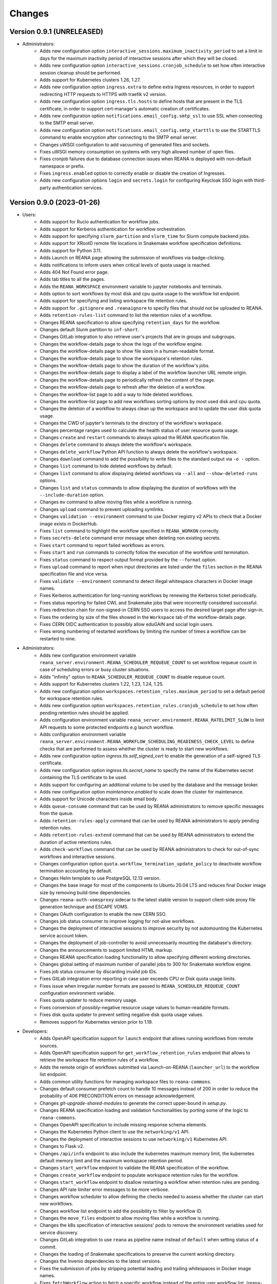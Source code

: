 Changes
=======

Version 0.9.1 (UNRELEASED)
--------------------------

- Administrators:
    - Adds new configuration option ``interactive_sessions.maximum_inactivity_period`` to set a limit in days for the maximum inactivity period of interactive sessions after which they will be closed.
    - Adds new configuration option ``interactive_sessions.cronjob_schedule`` to set how often interactive session cleanup should be performed.
    - Adds support for Kubernetes clusters 1.26, 1.27.
    - Adds new configuration option ``ingress.extra`` to define extra Ingress resources, in order to support redirecting HTTP requests to HTTPS with traefik v2 version.
    - Adds new configuration option ``ingress.tls.hosts`` to define hosts that are present in the TLS certificate, in order to support cert-manager's automatic creation of certificates.
    - Adds new configuration option ``notifications.email_config.smtp_ssl`` to use SSL when connecting to the SMTP email server.
    - Adds new configuration option ``notifications.email_config.smtp_starttls`` to use the STARTTLS command to enable encryption after connecting to the SMTP email server.
    - Changes uWSGI configuration to add vacuuming of generated files and sockets.
    - Fixes uWSGI memory consumption on systems with very high allowed number of open files.
    - Fixes cronjob failures due to database connection issues when REANA is deployed with non-default namespace or prefix.
    - Fixes ``ingress.enabled`` option to correctly enable or disable the creation of Ingresses.
    - Adds new configuration options ``login`` and ``secrets.login`` for configuring Keycloak SSO login with third-party authentication services.

Version 0.9.0 (2023-01-26)
--------------------------

- Users:
    - Adds support for Rucio authentication for workflow jobs.
    - Adds support for Kerberos authentication for workflow orchestration.
    - Adds support for specifying ``slurm_partition`` and ``slurm_time`` for Slurm compute backend jobs.
    - Adds support for XRootD remote file locations in Snakemake workflow specification definitions.
    - Adds support for Python 3.11.
    - Adds Launch on REANA page allowing the submission of workflows via badge-clicking.
    - Adds notifications to inform users when critical levels of quota usage is reached.
    - Adds 404 Not Found error page.
    - Adds tab titles to all the pages.
    - Adds the ``REANA_WORKSPACE`` environment variable to jupyter notebooks and terminals.
    - Adds option to sort workflows by most disk and cpu quota usage to the workflow list endpoint.
    - Adds support for specifying and listing workspace file retention rules.
    - Adds support for ``.gitignore`` and ``.reanaignore`` to specify files that should not be uploaded to REANA.
    - Adds ``retention-rules-list`` command to list the retention rules of a workflow.
    - Changes REANA specification to allow specifying ``retention_days`` for the workflow.
    - Changes default Slurm partition to ``inf-short``.
    - Changes GitLab integration to also retrieve user's projects that are in groups and subgroups.
    - Changes the workflow-details page to show the logs of the workflow engine.
    - Changes the workflow-details page to show file sizes in a human-readable format.
    - Changes the workflow-details page to show the workspace's retention rules.
    - Changes the workflow-details page to show the duration of the workflow's jobs.
    - Changes the workflow-details page to display a label of the workflow launcher URL remote origin.
    - Changes the workflow-details page to periodically refresh the content of the page.
    - Changes the workflow-details page to refresh after the deletion of a workflow.
    - Changes the workflow-list page to add a way to hide deleted workflows.
    - Changes the workflow-list page to add new workflows sorting options by most used disk and cpu quota.
    - Changes the deletion of a workflow to always clean up the workspace and to update the user disk quota usage.
    - Changes the CWD of jupyter's terminals to the directory of the workflow's workspace.
    - Changes percentage ranges used to calculate the health status of user resource quota usage.
    - Changes ``create`` and ``restart`` commands to always upload the REANA specification file.
    - Changes ``delete`` command to always delete the workflow's workspace.
    - Changes ``delete_workflow`` Python API function to always delete the workflow's workspace.
    - Changes ``download`` command to add the possibility to write files to the standard output via ``-o -`` option.
    - Changes ``list`` command to hide deleted workflows by default.
    - Changes ``list`` command to allow displaying deleted workflows via ``--all`` and ``--show-deleted-runs`` options.
    - Changes ``list`` and ``status`` commands to allow displaying the duration of workflows with the ``--include-duration`` option.
    - Changes ``mv`` command to allow moving files while a workflow is running.
    - Changes ``upload`` command to prevent uploading symlinks.
    - Changes ``validation --environment`` command to use Docker registry v2 APIs to check that a Docker image exists in DockerHub.
    - Fixes ``list`` command to highlight the workflow specified in ``REANA_WORKON`` correctly.
    - Fixes ``secrets-delete`` command error message when deleting non existing secrets.
    - Fixes ``start`` command to report failed workflows as errors.
    - Fixes ``start`` and ``run`` commands to correctly follow the execution of the workflow until termination.
    - Fixes ``status`` command to respect output format provided by the ``--format`` option.
    - Fixes ``upload`` command to report when input directories are listed under the ``files`` section in the REANA specification file and vice versa.
    - Fixes ``validate --environment`` command to detect illegal whitespace characters in Docker image names.
    - Fixes Kerberos authentication for long-running workflows by renewing the Kerberos ticket periodically.
    - Fixes status reporting for failed CWL and Snakemake jobs that were incorrectly considered successful.
    - Fixes redirection chain for non-signed-in CERN SSO users to access the desired target page after sign-in.
    - Fixes the ordering by size of the files showed in the ``Workspace`` tab of the workflow-details page.
    - Fixes CERN OIDC authentication to possibly allow eduGAIN and social login users.
    - Fixes wrong numbering of restarted workflows by limiting the number of times a workflow can be restarted to nine.
- Administrators:
    - Adds new configuration environment variable ``reana_server.environment.REANA_SCHEDULER_REQUEUE_COUNT`` to set workflow requeue count in case of scheduling errors or busy cluster situations.
    - Adds "infinity" option to ``REANA_SCHEDULER_REQUEUE_COUNT`` to disable requeue count.
    - Adds support for Kubernetes clusters 1.22, 1.23, 1.24, 1.25.
    - Adds new configuration option ``workspaces.retention_rules.maximum_period`` to set a default period for workspace retention rules.
    - Adds new configuration option ``workspaces.retention_rules.cronjob_schedule`` to set how often pending retention rules should be applied.
    - Adds configuration environment variable ``reana_server.environment.REANA_RATELIMIT_SLOW`` to limit API requests to some protected endpoints e.g launch workflow.
    - Adds configuration environment variable ``reana_server.environment.REANA_WORKFLOW_SCHEDULING_READINESS_CHECK_LEVEL`` to define checks that are performed to assess whether the cluster is ready to start new workflows.
    - Adds new configuration option `ingress.tls.self_signed_cert` to enable the generation of a self-signed TLS certificate.
    - Adds new configuration option `ingress.tls.secret_name` to specify the name of the Kubernetes secret containing the TLS certificate to be used.
    - Adds support for configuring an additional volume to be used by the database and the message broker.
    - Adds new configuration option `maintenance.enabled` to scale down the cluster for maintenance.
    - Adds support for Unicode characters inside email body.
    - Adds ``queue-consume`` command that can be used by REANA administrators to remove specific messages from the queue.
    - Adds ``retention-rules-apply`` command that can be used by REANA administrators to apply pending retention rules.
    - Adds ``retention-rules-extend`` command that can be used by REANA administrators to extend the duration of active retentions rules.
    - Adds ``check-workflows`` command that can be used by REANA administrators to check for out-of-sync workflows and interactive sessions.
    - Changes configuration option ``quota.workflow_termination_update_policy`` to deactivate workflow termination accounting by default.
    - Changes Helm template to use PostgreSQL 12.13 version.
    - Changes the base image for most of the components to Ubuntu 20.04 LTS and reduces final Docker image size by removing build-time dependencies.
    - Changes ``reana-auth-vomsproxy`` sidecar to the latest stable version to support client-side proxy file generation technique and ESCAPE VOMS.
    - Changes OAuth configuration to enable the new CERN SSO.
    - Changes job status consumer to improve logging for not-alive workflows.
    - Changes the deployment of interactive sessions to improve security by not automounting the Kubernetes service account token.
    - Changes the deployment of job-controller to avoid unnecessarily mounting the database's directory.
    - Changes the announcements to support limited HTML markup.
    - Changes REANA specification loading functionality to allow specifying different working directories.
    - Changes global setting of maximum number of parallel jobs to 300 for Snakemake workflow engine.
    - Fixes job status consumer by discarding invalid job IDs.
    - Fixes GitLab integration error reporting in case user exceeds CPU or Disk quota usage limits.
    - Fixes issue when irregular number formats are passed to ``REANA_SCHEDULER_REQUEUE_COUNT`` configuration environment variable.
    - Fixes quota updater to reduce memory usage.
    - Fixes conversion of possibly-negative resource usage values to human-readable formats.
    - Fixes disk quota updater to prevent setting negative disk quota usage values.
    - Removes support for Kubernetes version prior to 1.19.
- Developers:
    - Adds OpenAPI specification support for ``launch`` endpoint that allows running workflows from remote sources.
    - Adds OpenAPI specification support for ``get_workflow_retention_rules`` endpoint that allows to retrieve the workspace file retention rules of a workflow.
    - Adds the remote origin of workflows submitted via Launch-on-REANA (``launcher_url``) to the workflow list endpoint.
    - Adds common utility functions for managing workspace files to ``reana-commons``.
    - Changes default consumer prefetch count to handle 10 messages instead of 200 in order to reduce the probability of 406 PRECONDITION errors on message acknowledgement.
    - Changes `git-upgrade-shared-modules` to generate the correct upper-bound in `setup.py`.
    - Changes REANA specification loading and validation functionalities by porting some of the logic to ``reana-commons``.
    - Changes OpenAPI specification to include missing response schema elements.
    - Changes the Kubernetes Python client to use the ``networking/v1`` API.
    - Changes the deployment of interactive sessions to use ``networking/v1`` Kubernetes API.
    - Changes to Flask v2.
    - Changes ``/api/info`` endpoint to also include the kubernetes maximum memory limit, the kubernetes default memory limit and the maximum workspace retention period.
    - Changes ``start_workflow`` endpoint to validate the REANA specification of the workflow.
    - Changes ``create_workflow`` endpoint to populate workspace retention rules for the workflow.
    - Changes ``start_workflow`` endpoint to disallow restarting a workflow when retention rules are pending.
    - Changes API rate limiter error messages to be more verbose.
    - Changes workflow scheduler to allow defining the checks needed to assess whether the cluster can start new workflows.
    - Changes workflow list endpoint to add the possibility to filter by workflow ID.
    - Changes the ``move_files`` endpoint to allow moving files while a workflow is running.
    - Changes the k8s specification of interactive sessions' pods to remove the environment variables used for service discovery.
    - Changes GitLab integration to use ``reana`` as pipeline name instead of ``default`` when setting status of a commit.
    - Changes the loading of Snakemake specifications to preserve the current working directory.
    - Changes the Invenio dependencies to the latest versions.
    - Fixes the submission of jobs by stripping potential leading and trailing whitespaces in Docker image names.
    - Fixes ``fetchWorkflow`` action to fetch a specific workflow instead of the entire user workflow list. (reana-ui)
    - Fixes the download of files by changing the default MIME type to ``application/octet-stream``.
    - Fixes the workflow list endpoint to correctly parse the boolean parameters ``include_progress``, ``include_workspace_size`` and ``include_retention_rules``.

Version 0.8.1 (2022-02-15)
--------------------------

- Users:
    - Adds support for specifying ``kubernetes_job_timeout`` for Kubernetes compute backend jobs.
    - Adds Kubernetes job memory limits validation before accepting workflows for execution.
    - Adds support for HTML preview of workspace files in the web user interface.
    - Adds an option to search for concrete file names in the workflow's workspace web user interface page.
    - Changes the Cluster Health web interface page to display the cluster status information based on resource availability rather than only usage.
    - Changes ``info`` command to include the list of supported compute backends.
    - Fixes workflow stuck in pending status due to early Yadage failures.
    - Fixes formatting of error messages and sets appropriate exit status codes.
- Administrators:
    - Adds new configuration option to set default job timeout value for the Kubernetes compute backend jobs (``kubernetes_jobs_timeout_limit``).
    - Adds new configuration option to set maximum job timeout that users can assign to their jobs for the Kubernetes compute backend (``kubernetes_jobs_max_user_timeout_limit``).
    - Adds new configuration option ``compute_backends`` to specify the supported list of compute backends for validation purposes.
    - Adds new configuration option ``reana_server.uwsgi.log_all`` to toggle the logging of all the HTTP requests.
    - Adds new configuration options ``reana_server.uwsgi.log_4xx`` and ``reana_server.uwsgi.log_5xx`` to only log HTTP error requests, i.e. HTTP requests with status code 4XX and 5XX. To make this configuration effective ``reana_server.uwsgi.log_all`` must be ``false``.
    - Adds new configuration options ``node_label_infrastructuremq`` and ``node_label_infrastructuredb`` to have the possibility to run the Message Broker and the Database pods in specific nodes.
    - Changes uWSGI configuration to log all HTTP requests in REANA-Server by default.
    - Changes ``quota.disk_update`` to ``quota.periodic_update_policy`` to also update the CPU quota. Keeps ``quota.disk_update`` for backward compatibility.
    - Changes the name of configuration option ``quota.termination_update_policy`` to ``quota.workflow_termination_update_policy``. Keeps ``quota.termination_update_policy`` for backward compatibility.
- Developers:
    - Adds workflow name validation to the ``create_workflow`` endpoint, restricting special characters like dots.
    - Changes ``/api/info`` endpoint to return a list of supported compute backends.
    - Changes ``/api/status`` endpoint to calculate the cluster health status based on the availability instead of the usage.
    - Changes the way of determining Snakemake job statuses, polling the Job Controller API instead of checking local files.

Version 0.8.0 (2021-11-30)
--------------------------

- Users:
    - Adds support for running and validating Snakemake workflows.
    - Adds support for ``outputs.directories`` in ``reana.yaml`` allowing to easily download output directories.
    - Adds new command ``quota-show`` to retrieve information about total CPU and Disk usage and quota limits.
    - Adds new command ``info`` that retrieves general information about the cluster, such as available workspace path settings.
    - Changes ``validate`` command to add the possibility to check the workflow against server capabilities such as desired workspace path via ``--server-capabilities`` option.
    - Changes ``list`` command to add the possibility to filter by workflow status and search by workflow name via ``--filter`` option.
    - Changes ``list`` command to add the possibility to filter and display all the runs of a given workflow via ``-w`` option.
    - Changes ``list`` command to stop including workflow progress and workspace size by default. Please use new options ``--include-progress`` and ``--include-workspace-size`` to show this information.
    - Changes ``list --sessions`` command to display the status of interactive sessions.
    - Changes ``logs`` command to display also the start and finish times of individual jobs.
    - Changes ``ls`` command to add the possibility to filter by file name, size and last-modified values via ``--filter`` option.
    - Changes ``du`` command to add the possibility filter by file name and size via ``--filter`` option.
    - Changes ``delete`` command to prevent hard-deletion of workflows.
    - Changes Yadage workflow specification loading to be done in ``reana-commons``.
    - Changes CWL workflow engine to ``cwltool`` version ``3.1.20210628163208``.
    - Removes support for Python 2.7. Please use Python 3.6 or higher from now on.
- Administrators:
    - Adds new configuration options ``node_label_runtimebatch``, ``node_label_runtimejobs``, ``node_label_runtimesessions`` allowing to set cluster node labels for splitting runtime workload into dedicated workflow batch nodes, workflow job nodes and interactive session nodes.
    - Adds new configuration option ``workspaces.paths`` allowing to set a dictionary of available workspace paths to pairs of ``cluster_node_path:cluster_pod_mountpath`` for mounting directories from cluster nodes.
    - Adds new configuration option ``quota.enabled`` to enable or disable CPU and Disk quota accounting for users.
    - Adds new configuration option ``quota.termination_update_policy`` to select the quota resources such as CPU and Disk for which the quota usage will be calculated immediately at the workflow termination time.
    - Adds new periodic cron job to update Disk quotas nightly. Useful if the ``quota.termination_update_policy`` does not include Disk quota resource.
    - Adds configuration environment variable ``reana_server.environment.REANA_WORKFLOW_SCHEDULING_POLICY`` allowing to set workflow scheduling policy (first-in first-out, user-balanced and workflow-complexity balanced).
    - Adds configuration environment variables ``reana_server.environment.REANA_RATELIMIT_GUEST_USER``, ``reana_server.environment.REANA_RATELIMIT_AUTHENTICATED_USER`` allowing to set REST API rate limit values.
    - Adds configuration environment variable ``reana_server.environment.REANA_SCHEDULER_REQUEUE_SLEEP`` to set a time to wait between processing queued workflows.
    - Adds configuration environment variable ``reana_workflow_controller.environment.REANA_JOB_STATUS_CONSUMER_PREFETCH_COUNT`` allowing to set a prefetch count for the job status consumer.
    - Adds support for Kubernetes 1.21 version clusters.
    - Adds default ``kubernetes_memory_limit`` value (4 GiB) that will be used for all user jobs unless they specify otherwise.
    - Changes Helm template to use PostgreSQL 12.8 version.
    - Changes Helm template for ``reana-db`` component to allow 300 maximum number of database connections by default.
    - Fixes email validation procedure during ``create-admin-user`` command to recognize more permissive email address formats.
- Developers:
    - Changes ``git-*`` commands to add the possibility of excluding certain components via the ``--exclude-components`` option.
    - Changes ``git-create-release-commit`` command to bump all version files in a component.
    - Changes ``git-log`` command to show diff patch or to pass any wanted argument.
    - Changes ``helm-upgrade-components`` command to also upgrade the image tags in ``prefetch-images.sh`` script.

Version 0.7.4 (2021-07-07)
--------------------------

- Users:
    - Adds support for file listing wildcard matching patterns to ``ls`` command.
    - Adds support for directory download and wildcard matching patterns to ``download`` command.
    - Adds support for specifying ``kubernetes_memory_limit`` for Kubernetes compute backend jobs for CWL, Serial and Yadage workflows.
    - Changes ``list`` command to include deleted workflows by default.
    - Changes ``validate`` command to warn about incorrectly used workflow parameters for each step.
    - Changes ``validate`` command to display more granular workflow validation output.
    - Fixes workflow step job command formatting bug for CWL workflows on HTCondor compute backend.
    - Fixes ``validate`` command output for verifying environment image UID values.
    - Fixes ``upload_to_server()`` Python API function to silently skip uploading in case of none-like inputs.
    - Fixes ``validate`` command for environment image validation to not test repetitively the same image found in different steps.
- Administrators:
    - Adds support for Kubernetes 1.21.
    - Adds configuration environment variable to set default job memory limits for the Kubernetes compute backend (``REANA_KUBERNETES_JOBS_MEMORY_LIMIT``).
    - Adds configuration environment variable to set maximum custom memory limits that users can assign to their jobs for the Kubernetes compute backend (``REANA_KUBERNETES_JOBS_MAX_USER_MEMORY_LIMIT``).
    - Changes HTCondor compute backend to 8.9.11 and `myschedd` package and configuration to latest versions.
    - Fixes Kubernetes job log capture to include information about failures caused by external factors such as out-of-memory situations (`OOMKilled`).
- Developers:
    - Adds new functions to serialise/deserialise job commands between REANA components.
    - Changes client dependencies to unpin six so that client may be installed in more contexts.
    - Changes cluster dependencies to remove click and pins several dependencies.
    - Changes ``reana_ready()`` function location to REANA-Server.

Version 0.7.3 (2021-03-24)
--------------------------

- Users:
    - Adds ``reana-client validate`` options to detect possible issues with workflow input parameters and environment images.
    - Fixes problem with failed jobs being reported as still running in case of network problems.
    - Fixes job command encoding issues when dispatching jobs to HTCondor and Slurm backends.
- Administrators:
    - Adds new configuration to toggle Kubernetes user jobs clean up.
      (``REANA_RUNTIME_KUBERNETES_KEEP_ALIVE_JOBS_WITH_STATUSES`` in ``components.reana_workflow_controller.environment``)
    - Improves platform resilience.
- Developers:
    - Adds new command-line options to ``reana-dev run-example`` command allowing full parallel asynchronous execution of demo examples.
    - Adds default configuration for developer deployment mode to keep failed workflow and job pods for easier debugging.
    - Changes job status consumer communications to improve overall platform resilience.

Version 0.7.2 (2021-02-04)
--------------------------

- Administrators:
    - Adds support for deployments on Kubernetes 1.20 clusters.
    - Adds deployment option to disable user email confirmation step after sign-up.
      (``REANA_USER_EMAIL_CONFIRMATION`` in ``components.reana_server.environment``)
    - Adds deployment option to disable user sign-up feature completely.
      (``components.reana_ui.hide_signup``)
    - Adds deployment option to display CERN Privacy Notice for CERN deployments.
      (``components.reana_ui.cern_ropo``)
- Developers:
    - Adds support for Python 3.9.
    - Fixes minor code warnings.
    - Changes CI system to include Python flake8 and Dockerfile hadolint checkers.

Version 0.7.1 (2020-11-10)
--------------------------

- Users:
    - Adds support for specifying ``htcondor_max_runtime`` and ``htcondor_accounting_group`` for HTCondor compute backend jobs.
    - Fixes restarting of Yadage and CWL workflows.
    - Fixes REANA <-> GitLab synchronisation for projects having additional external webhooks.
    - Changes ``ping`` command output to include REANA client and server version information.
- Developers:
    - Fixes conflicting ``kombu`` installation requirements by requiring Celery version 4.
    - Changes ``/api/you`` endpoint to include REANA server version information.
    - Changes continuous integration platform from Travis CI to GitHub Actions.

Version 0.7.0 (2020-10-21)
--------------------------

- Users:
    - Adds new ``restart`` command to restart previously run or failed workflows.
    - Adds option to ``logs`` command to filter job logs according to compute backend, docker image, job status and step name.
    - Adds option to specify operational options in the ``reana.yaml`` of the workflow.
    - Adds option to specify unpacked Docker images as workflow step requirement.
    - Adds option to specify Kubernetes UID for jobs.
    - Adds support for VOMS proxy as a new authentication method.
    - Adds support for pulling private Docker images.
    - Adds pagination on the workflow list and workflow detailed web interface pages.
    - Adds user profile page to the web interface.
    - Adds page refresh button to workflow detailed page.
    - Adds local user web forms for sign-in and sign-up functionalities for local deployments.
    - Fixes user experience by preventing dots as part of the workflow name to avoid confusion with restart runs.
    - Fixes workflow specification display to show runtime parameters.
    - Fixes file preview functionality experience to allow/disallow certain file formats.
    - Changes Yadage workflow engine to version 0.20.1.
    - Changes CERN HTCondor compute backend to use the new ``myschedd`` connection library.
    - Changes CERN Slurm compute backend to improve job status detection.
    - Changes documentation to move large parts to `docs.reana.io <http://docs.reana.io>`_.
    - Changes ``du`` command output format.
    - Changes ``logs`` command to enhance formatting using marks and colours.
    - Changes ``ping`` command to perform user access token validation.
    - Changes ``diff`` command to improve output formatting.
    - Changes defaults to accept both ``reana.yaml`` and ``reana.yml`` filenames.
    - Changes from Bravado to requests to improve download performance.
    - Changes file loading to optimise CLI performance.
- Administrators:
    - Adds Helm chart and switches to Helm-based deployment technique instead of using now-deprecated ``reana-cluster``.
    - Adds email notification service to inform administrators about system health.
    - Adds announcement configuration option to display any desired text on the web UI.
    - Adds pinning of all Python dependencies allowing to easily rebuild component images at later times.
    - Adds support for local user management and web forms for sign-in and sign-up functionalities.
    - Adds support for database upgrades using Alembic.
    - Changes installation procedures to move database initialisation and admin creation after Helm installation.
    - Changes service exposure to stop exposing unused Invenio-Accounts views.
    - Changes runtime job instantiation into the configured runtime namespace.
    - Changes CVMFS to be read-only mount.
- Developers:
    - Adds several new ``reana-dev`` commands to help with merging, releasing, unit testing.
    - Changes base image to use Python 3.8 for all REANA cluster components.
    - Changes pre-requisites to node version 12 and latest npm dependencies.
    - Changes back-end code formatting to respect ``black`` coding style.
    - Changes front-end code formatting to respect updated ``prettier`` version coding style.
    - Changes test strategy to start PostgreSQL DB container to run tests locally.
    - Changes auto-generated component documentation to single-page layout.

Version 0.6.1 (2020-06-09)
--------------------------

- Administrators:
    - Fixes installation troubles for REANA 0.6.x release series by pinning several dependencies.
    - Upgrades REANA-Commons package to latest Kubernetes Python client version.
    - Amends documentation for `minikube start` to include VirtualBox hypervisor explicitly.

Version 0.6.0 (2019-12-27)
--------------------------

- Users:
    - Adds support for HTCondor compute backend for all workflow engines (CWL, Serial, Yadage).
    - Adds support for Slurm compute backend for all workflow engines (CWL, Serial, Yadage).
    - Allows to run hybrid analysis pipelines where different parts of the workflow can run on different compute backends (HTCondor, Kubernetes, Slurm).
    - Adds support for Kerberos authentication mechanism for user workflows.
    - Introduces user secrets management commands ``secrets-add``, ``secrets-list`` and ``secrets-delete``.
    - Fixes ``upload`` command behaviour for uploading very large files.
    - Upgrades CWL workflow engine to 1.0.20191022103248.
    - Upgrades Yadage workflow engine to 0.20.0 with Packtivity 0.14.21.
    - Adds support for Python 3.8.
    - See additional changes in `reana-client 0.6.0 release notes <https://reana-client.readthedocs.io/en/latest/changes.html#version-0-6-0-2019-12-27>`_.
- Administrators:
    - Upgrades to Kubernetes 1.16 and moves Traefik installation to Helm 3.0.0.
    - Creates a new Kubernetes service account for REANA with appropriate permissions.
    - Makes database connection details configurable so that REANA can connect to databases external to the cluster.
    - Autogenerates deployment secrets if not provided by administrator at cluster creation time.
    - Adds an interactive mode on cluster initialisation to allow providing deployment secrets.
    - Adds CERN specific Kerberos configuration files and CERN EOS storage support.
    - See additional changes in `reana-cluster 0.6.0 release notes <https://reana-cluster.readthedocs.io/en/latest/changes.html#version-0-6-0-2019-12-27>`_.
- Developers:
    - Modifies the batch workflow runtime pod creation including an instance of job controller running alongside workflow engine using the sidecar pattern.
    - Adds generic job manager class and provides example classes for CERN HTCondor and CERN Slurm clusters.
    - Provides user secrets to the job container runtime tasks.
    - Adds sidecar container to the Kubernetes job pod if Kerberos authentication is required.
    - Refactors job monitoring using the singleton pattern.
    - Enriches ``make`` behaviour for developer-oriented installations with live code reload changes and debugging.
    - Enriches ``git-status`` component status reporting for developers.
    - See additional changes in `individual REANA 0.6.0 platform components <https://reana.readthedocs.io/en/latest/administratorguide.html#components>`_.

Version 0.5.0 (2019-04-24)
--------------------------

- Users:
    - Allows to explore workflow results by running interactive Jupyter notebook sessions on the workspace files.
    - Allows to declare computing resources needed for workflow runs, such as access to CVMFS repositories.
    - Improves ``reana-client`` command-line client with new options to stop workflows, diff workflows, move and remove files.
    - Upgrades CWL engine to 1.0.20181118133959.
    - See additional changes in `reana-client 0.5.0 release notes <https://reana-client.readthedocs.io/en/latest/changes.html#version-0-5-0-2019-04-24>`_.
- Administrators:
    - Upgrades to Kubernetes 1.14, Helm 2.13 and Minikube 1.0.
    - Separates cluster infrastructure pods from runtime workflow engine pods that will be created by workflow controller.
    - Introduces configurable CVMFS and CephFS shared volume mounts.
    - Adds support for optional HTTPS protocol termination.
    - Introduces incoming workflow queue for additional safety in case of user storms.
    - Makes infrastructure pods container image slimmer to reduce the memory footprint.
    - See additional changes in `reana-cluster 0.5.0 release notes <https://reana-cluster.readthedocs.io/en/latest/changes.html#version-0-5-0-2019-04-24>`_.
- Developers:
    - Enhances development process by using git-submodule-like behaviour for shared components.
    - Introduces simple Makefile for (fast) local testing and (slow) nightly building purposes.
    - Centralises logging level and common Celery tasks.
    - Adds helpers for test suite fixtures and improves code coverage.
    - See additional changes in `individual REANA 0.5.0 platform components <https://reana.readthedocs.io/en/latest/administratorguide.html#components>`_.

Version 0.4.0 (2018-11-07)
--------------------------

- Uses common OpenAPI client in communications between workflow engines and job
  controller.
- Improves AMQP re-connection handling.
- Enhances test suite and increases code coverage.
- Changes license to MIT.

Version 0.3.0 (2018-09-27)
--------------------------

- Introduces new Serial workflow engine for simple sequential workflow needs.
- Enhances progress reporting for CWL, Serial and Yadage workflow engines.
- Simplifies ``reana-client`` command set and usage scenarios.
- Introduces multi-user capabilities with mandatory access tokens.
- Adds support for multi-node clusters using shared CephFS volumes.
- Adds support for Kubernetes 1.11, Minikube 0.28.2.
- Upgrades CWL workflow engine to use latest ``cwltool`` version.
- Fixes several bugs such as binary file download with Python 3.

Version 0.2.0 (2018-04-23)
--------------------------

- Adds support for Common Workflow Language workflows.
- Adds support for persistent user-selected workflow names.
- Enables file and directory input uploading using absolute paths.
- Enriches ``reana-client`` and ``reana-cluster`` command set.
- Reduces verbosity level for commands and improves error messages.

Version 0.1.0 (2018-01-30)
--------------------------

- Initial public release.

.. admonition:: Please beware

   Please note that REANA is in an early alpha stage of its development. The
   developer preview releases are meant for early adopters and testers. Please
   don't rely on released versions for any production purposes yet.
